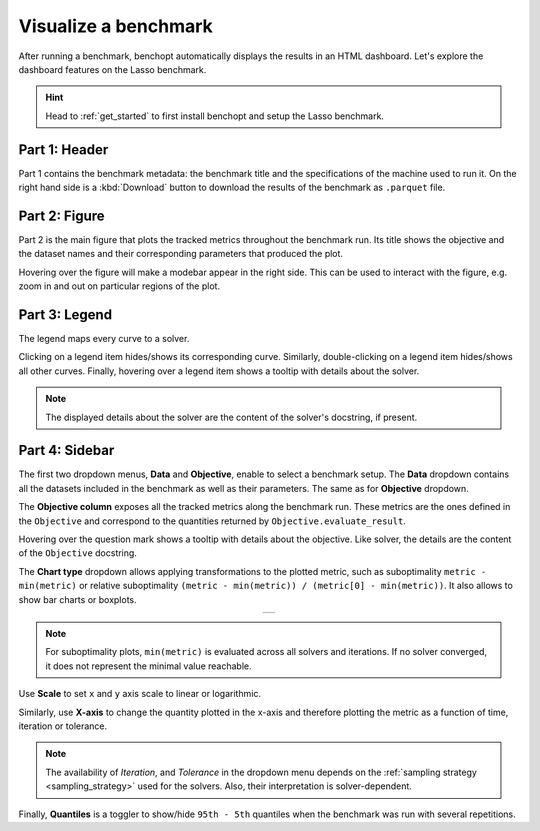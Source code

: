 .. _visualize_benchmark:

Visualize a benchmark
=====================

After running a benchmark, benchopt automatically displays the results in an HTML dashboard.
Let's explore the dashboard features on the Lasso benchmark.

.. Hint::

    Head to :ref:`get_started` to first install benchopt
    and setup the Lasso benchmark.

.. figure:: ../_static/annotated_benchmark_dashboard.png
   :align: center
   :alt: Dashboard of the Lasso benchmark results


Part 1: Header
--------------

Part 1 contains the benchmark metadata: the benchmark title and the specifications of the machine used to run it.
On the right hand side is a :kbd:`Download` button to download the results of the benchmark as ``.parquet`` file.

Part 2: Figure
--------------

Part 2 is the main figure that plots the tracked metrics throughout the benchmark run.
Its title shows the objective and the dataset names and their corresponding parameters that produced the plot.

Hovering over the figure will make a modebar appear in the right side.
This can be used to interact with the figure, e.g. zoom in and out on particular regions of the plot.

Part 3: Legend
--------------

The legend maps every curve to a solver.

Clicking on a legend item hides/shows its corresponding curve.
Similarly, double-clicking on a legend item hides/shows all other curves.
Finally, hovering over a legend item shows a tooltip with details about the solver.

.. note::

    The displayed details about the solver are the content of the solver's docstring, if present.

Part 4: Sidebar
---------------

The first two dropdown menus, **Data** and **Objective**, enable to select a benchmark setup.
The **Data** dropdown contains all the datasets included in the benchmark as well as their parameters.
The same as for **Objective** dropdown.

The **Objective column** exposes all the tracked metrics along the benchmark run.
These metrics are the ones defined in the ``Objective`` and correspond to the quantities returned by ``Objective.evaluate_result``.

Hovering over the question mark shows a tooltip with details about the objective. Like solver, the details are the content of the ``Objective`` docstring.


The **Chart type** dropdown allows applying transformations to the plotted metric, such as suboptimality ``metric - min(metric)`` or
relative suboptimality ``(metric - min(metric)) / (metric[0] - min(metric))``. It also allows to show bar charts or boxplots.

.. list-table::
   :widths: auto
   :header-rows: 0
   :align: center

   * - .. image:: ../_static/barchart.png
         :width: 49%
         :alt: Bar Chart

       .. image:: ../_static/boxplot.png
         :width: 49%
         :alt: Boxplot

.. note::

    For suboptimality plots, ``min(metric)`` is evaluated across all solvers and iterations.
    If no solver converged, it does not represent the minimal value reachable.

Use **Scale** to set ``x`` and ``y`` axis scale to linear or logarithmic.

Similarly, use **X-axis** to change the quantity plotted in the x-axis and therefore plotting the metric as a function of time, iteration or tolerance.

.. note::

    The availability of *Iteration*, and *Tolerance* in the dropdown menu
    depends on the :ref:`sampling strategy <sampling_strategy>` used for the solvers.
    Also, their interpretation is solver-dependent.

Finally, **Quantiles** is a toggler to show/hide ``95th - 5th`` quantiles when the benchmark was run with several repetitions.
